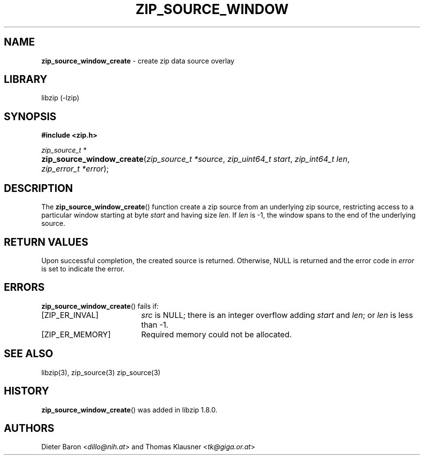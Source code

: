 .\" Automatically generated from an mdoc input file.  Do not edit.
.\" zip_source_window.mdoc -- create zip data source overlay
.\" Copyright (C) 2021 Dieter Baron and Thomas Klausner
.\"
.\" This file is part of libzip, a library to manipulate ZIP archives.
.\" The authors can be contacted at <info@libzip.org>
.\"
.\" Redistribution and use in source and binary forms, with or without
.\" modification, are permitted provided that the following conditions
.\" are met:
.\" 1. Redistributions of source code must retain the above copyright
.\"    notice, this list of conditions and the following disclaimer.
.\" 2. Redistributions in binary form must reproduce the above copyright
.\"    notice, this list of conditions and the following disclaimer in
.\"    the documentation and/or other materials provided with the
.\"    distribution.
.\" 3. The names of the authors may not be used to endorse or promote
.\"    products derived from this software without specific prior
.\"    written permission.
.\"
.\" THIS SOFTWARE IS PROVIDED BY THE AUTHORS ``AS IS'' AND ANY EXPRESS
.\" OR IMPLIED WARRANTIES, INCLUDING, BUT NOT LIMITED TO, THE IMPLIED
.\" WARRANTIES OF MERCHANTABILITY AND FITNESS FOR A PARTICULAR PURPOSE
.\" ARE DISCLAIMED.  IN NO EVENT SHALL THE AUTHORS BE LIABLE FOR ANY
.\" DIRECT, INDIRECT, INCIDENTAL, SPECIAL, EXEMPLARY, OR CONSEQUENTIAL
.\" DAMAGES (INCLUDING, BUT NOT LIMITED TO, PROCUREMENT OF SUBSTITUTE
.\" GOODS OR SERVICES; LOSS OF USE, DATA, OR PROFITS; OR BUSINESS
.\" INTERRUPTION) HOWEVER CAUSED AND ON ANY THEORY OF LIABILITY, WHETHER
.\" IN CONTRACT, STRICT LIABILITY, OR TORT (INCLUDING NEGLIGENCE OR
.\" OTHERWISE) ARISING IN ANY WAY OUT OF THE USE OF THIS SOFTWARE, EVEN
.\" IF ADVISED OF THE POSSIBILITY OF SUCH DAMAGE.
.\"
.TH "ZIP_SOURCE_WINDOW" "3" "April 29, 2021" "NiH" "Library Functions Manual"
.nh
.if n .ad l
.SH "NAME"
\fBzip_source_window_create\fR
\- create zip data source overlay
.SH "LIBRARY"
libzip (-lzip)
.SH "SYNOPSIS"
\fB#include <zip.h>\fR
.sp
\fIzip_source_t *\fR
.br
.PD 0
.HP 4n
\fBzip_source_window_create\fR(\fIzip_source_t\ *source\fR, \fIzip_uint64_t\ start\fR, \fIzip_int64_t\ len\fR, \fIzip_error_t\ *error\fR);
.PD
.SH "DESCRIPTION"
The
\fBzip_source_window_create\fR()
function create a zip source from an underlying zip source,
restricting access to a particular window starting at byte
\fIstart\fR
and having size
\fIlen\fR.
If
\fIlen\fR
is \-1, the window spans to the end of the underlying source.
.SH "RETURN VALUES"
Upon successful completion, the created source is returned.
Otherwise,
\fRNULL\fR
is returned and the error code in
\fIerror\fR
is set to indicate the error.
.SH "ERRORS"
\fBzip_source_window_create\fR()
fails if:
.TP 19n
[\fRZIP_ER_INVAL\fR]
\fIsrc\fR
is
\fRNULL\fR;
there is an integer overflow adding
\fIstart\fR
and
\fIlen\fR;
or
\fIlen\fR
is less than \-1.
.TP 19n
[\fRZIP_ER_MEMORY\fR]
Required memory could not be allocated.
.SH "SEE ALSO"
libzip(3),
zip_source(3)
zip_source(3)
.SH "HISTORY"
\fBzip_source_window_create\fR()
was added in libzip 1.8.0.
.SH "AUTHORS"
Dieter Baron <\fIdillo@nih.at\fR>
and
Thomas Klausner <\fItk@giga.or.at\fR>
